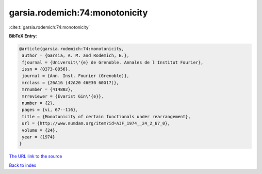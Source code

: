 garsia.rodemich:74:monotonicity
===============================

:cite:t:`garsia.rodemich:74:monotonicity`

**BibTeX Entry:**

.. code-block:: bibtex

   @article{garsia.rodemich:74:monotonicity,
    author = {Garsia, A. M. and Rodemich, E.},
    fjournal = {Universit\'{e} de Grenoble. Annales de l'Institut Fourier},
    issn = {0373-0956},
    journal = {Ann. Inst. Fourier (Grenoble)},
    mrclass = {26A16 (42A20 46E30 60G17)},
    mrnumber = {414802},
    mrreviewer = {Evarist Gin\'{e}},
    number = {2},
    pages = {vi, 67--116},
    title = {Monotonicity of certain functionals under rearrangement},
    url = {http://www.numdam.org/item?id=AIF_1974__24_2_67_0},
    volume = {24},
    year = {1974}
   }
`The URL link to the source <ttp://www.numdam.org/item?id=AIF_1974__24_2_67_0}>`_


`Back to index <../By-Cite-Keys.html>`_
